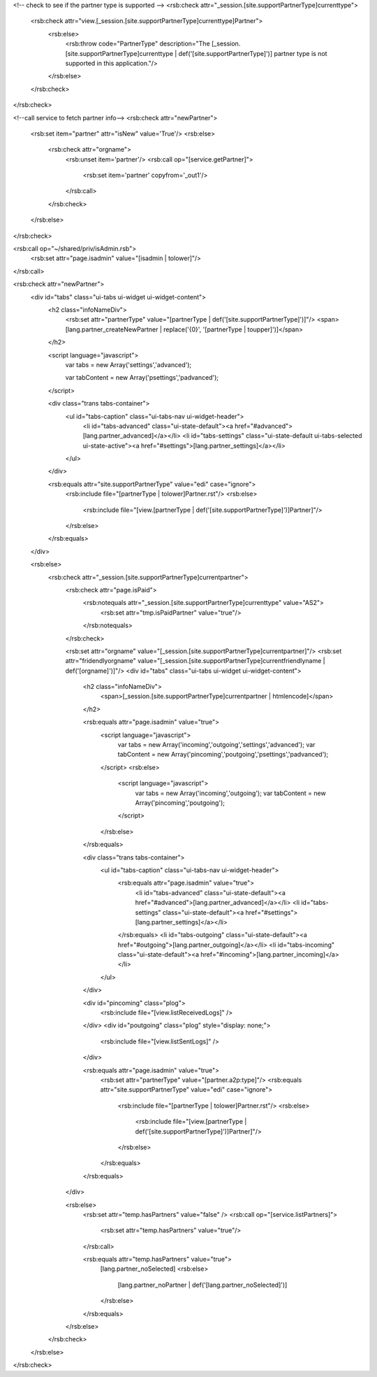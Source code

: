 <!-- check to see if the partner type is supported -->
<rsb:check attr="_session.[site.supportPartnerType]currenttype">
  <rsb:check attr="view.[_session.[site.supportPartnerType]currenttype]Partner">
    <rsb:else>
      <rsb:throw code="PartnerType" description="The [_session.[site.supportPartnerType]currenttype | def('[site.supportPartnerType]')] partner type is not supported in this application."/>
    </rsb:else>
  </rsb:check>
</rsb:check>

<!--call service to fetch partner info-->
<rsb:check attr="newPartner">
  <rsb:set item="partner" attr="isNew" value='True'/>
  <rsb:else>
    <rsb:check attr="orgname">
      <rsb:unset item='partner'/>
      <rsb:call op="[service.getPartner]">
        <rsb:set item='partner' copyfrom='_out1'/>
      </rsb:call>
    </rsb:check>
  </rsb:else>
</rsb:check>

<rsb:call op="~/shared/priv/isAdmin.rsb">
  <rsb:set attr="page.isadmin" value="[isadmin | tolower]"/>
</rsb:call>

<rsb:check attr="newPartner">
  <div id="tabs" class="ui-tabs ui-widget ui-widget-content">
    <h2 class="infoNameDiv">
      <rsb:set attr="partnerType" value="[partnerType | def('[site.supportPartnerType]')]"/>
      <span>[lang.partner_createNewPartner | replace('{0}', '[partnerType | toupper]')]</span>
    </h2>
    
    <script language="javascript">
      var tabs = new Array('settings','advanced');
      
      var tabContent = new Array('psettings','padvanced');
    </script>
    
    <div class="trans tabs-container">
      <ul id="tabs-caption" class="ui-tabs-nav ui-widget-header">
        <li id="tabs-advanced" class="ui-state-default"><a href="#advanced">[lang.partner_advanced]</a></li>
        <li id="tabs-settings" class="ui-state-default ui-tabs-selected ui-state-active"><a href="#settings">[lang.partner_settings]</a></li>
      </ul>
    </div>

    <rsb:equals attr="site.supportPartnerType" value="edi" case="ignore">
      <rsb:include file="[partnerType | tolower]Partner.rst"/>
      <rsb:else>
        <rsb:include file="[view.[partnerType | def('[site.supportPartnerType]')]Partner]"/>
      </rsb:else>
    </rsb:equals>
  </div>
  
  <rsb:else>
    <rsb:check attr="_session.[site.supportPartnerType]currentpartner">
      <rsb:check attr="page.isPaid">
        <rsb:notequals attr="_session.[site.supportPartnerType]currenttype" value="AS2">
          <rsb:set attr="tmp.isPaidPartner" value="true"/>
        </rsb:notequals>
      </rsb:check>
    

      <rsb:set attr="orgname" value="[_session.[site.supportPartnerType]currentpartner]"/>
      <rsb:set attr="fridendlyorgname" value="[_session.[site.supportPartnerType]currentfriendlyname | def('[orgname]')]"/>
      <div id="tabs" class="ui-tabs ui-widget ui-widget-content">
        <h2 class="infoNameDiv">
          <span>[_session.[site.supportPartnerType]currentpartner | htmlencode]</span>
        </h2>
        
        <rsb:equals attr="page.isadmin" value="true">
          <script language="javascript">
            var tabs = new Array('incoming','outgoing','settings','advanced');
            var tabContent = new Array('pincoming','poutgoing','psettings','padvanced');
          </script>
          <rsb:else>
            <script language="javascript">
              var tabs = new Array('incoming','outgoing');
              var tabContent = new Array('pincoming','poutgoing');
            </script>
          </rsb:else>
        </rsb:equals>
        
        <div class="trans tabs-container">
          <ul id="tabs-caption" class="ui-tabs-nav ui-widget-header">
            <rsb:equals attr="page.isadmin" value="true">
              <li id="tabs-advanced" class="ui-state-default"><a href="#advanced">[lang.partner_advanced]</a></li>
              <li id="tabs-settings" class="ui-state-default"><a href="#settings">[lang.partner_settings]</a></li>
            </rsb:equals>
            <li id="tabs-outgoing" class="ui-state-default"><a href="#outgoing">[lang.partner_outgoing]</a></li>
            <li id="tabs-incoming" class="ui-state-default"><a href="#incoming">[lang.partner_incoming]</a></li>
          </ul>
        </div>

        <div id="pincoming" class="plog">
          <rsb:include file="[view.listReceivedLogs]" />
        </div>
        <div id="poutgoing" class="plog" style="display: none;">
          <rsb:include file="[view.listSentLogs]" />
        </div>
        
        <rsb:equals attr="page.isadmin" value="true">
          <rsb:set attr="partnerType" value="[partner.a2p:type]"/>
          <rsb:equals attr="site.supportPartnerType" value="edi" case="ignore">
            <rsb:include file="[partnerType | tolower]Partner.rst"/>
            <rsb:else>
              <rsb:include file="[view.[partnerType | def('[site.supportPartnerType]')]Partner]"/>
            </rsb:else>
          </rsb:equals>
        </rsb:equals>
      </div>

      <rsb:else>
        <rsb:set attr="temp.hasPartners" value="false" />
        <rsb:call op="[service.listPartners]">
          <rsb:set attr="temp.hasPartners" value="true"/>
        </rsb:call>

        <rsb:equals attr="temp.hasPartners" value="true">
          [lang.partner_noSelected]
          <rsb:else>
            [lang.partner_noPartner | def('[lang.partner_noSelected]')]
          </rsb:else>
        </rsb:equals>
      </rsb:else>
    </rsb:check>
  </rsb:else>
</rsb:check>

